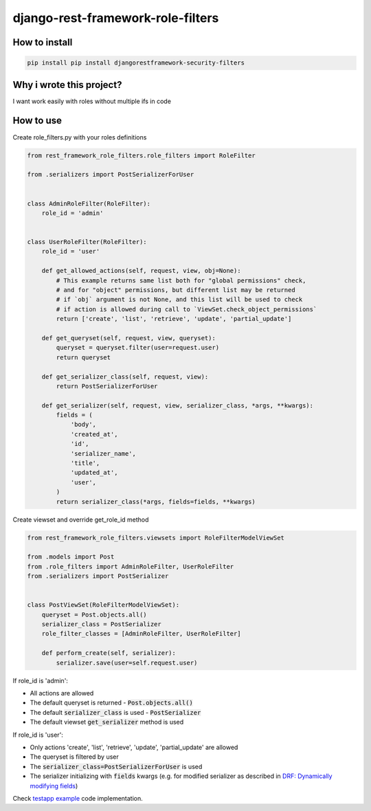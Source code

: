 django-rest-framework-role-filters
==================================

.. image:: https://github.com/allisson/django-rest-framework-role-filters/workflows/tests/badge.svg
    :target: https://github.com/allisson/django-rest-framework-role-filters/actions

.. image:: https://img.shields.io/pypi/v/djangorestframework-security-filters.svg
        :target: https://pypi.python.org/pypi/djangorestframework-security-filters

.. image:: https://img.shields.io/github/license/allisson/django-rest-framework-role-filters.svg
        :target: https://pypi.python.org/pypi/djangorestframework-security-filters

.. image:: https://img.shields.io/pypi/pyversions/djangorestframework-security-filters.svg
        :target: https://pypi.python.org/pypi/djangorestframework-security-filters

How to install
--------------

.. code:: shell

    pip install pip install djangorestframework-security-filters

Why i wrote this project?
-------------------------

I want work easily with roles without multiple ifs in code

How to use
----------

Create role_filters.py with your roles definitions

.. code:: python
    
    from rest_framework_role_filters.role_filters import RoleFilter

    from .serializers import PostSerializerForUser


    class AdminRoleFilter(RoleFilter):
        role_id = 'admin'


    class UserRoleFilter(RoleFilter):
        role_id = 'user'

        def get_allowed_actions(self, request, view, obj=None):
            # This example returns same list both for "global permissions" check,
            # and for "object" permissions, but different list may be returned
            # if `obj` argument is not None, and this list will be used to check
            # if action is allowed during call to `ViewSet.check_object_permissions`
            return ['create', 'list', 'retrieve', 'update', 'partial_update']

        def get_queryset(self, request, view, queryset):
            queryset = queryset.filter(user=request.user)
            return queryset

        def get_serializer_class(self, request, view):
            return PostSerializerForUser

        def get_serializer(self, request, view, serializer_class, *args, **kwargs):
            fields = (
                'body',
                'created_at',
                'id',
                'serializer_name',
                'title',
                'updated_at',
                'user',
            )
            return serializer_class(*args, fields=fields, **kwargs)

Create viewset and override get_role_id method

.. code:: python

    from rest_framework_role_filters.viewsets import RoleFilterModelViewSet

    from .models import Post
    from .role_filters import AdminRoleFilter, UserRoleFilter
    from .serializers import PostSerializer


    class PostViewSet(RoleFilterModelViewSet):
        queryset = Post.objects.all()
        serializer_class = PostSerializer
        role_filter_classes = [AdminRoleFilter, UserRoleFilter]

        def perform_create(self, serializer):
            serializer.save(user=self.request.user)

If role_id is 'admin':

* All actions are allowed
* The default queryset is returned - :code:`Post.objects.all()`
* The default :code:`serializer_class` is used - :code:`PostSerializer`
* The default viewset :code:`get_serializer` method is used

If role_id is 'user':

* Only actions 'create', 'list', 'retrieve', 'update', 'partial_update' are allowed
* The queryset is filtered by user
* The :code:`serializer_class=PostSerializerForUser` is used
* The serializer initializing with :code:`fields` kwargs  (e.g. for modified serializer as described in
  `DRF: Dynamically modifying fields <https://www.django-rest-framework.org/api-guide/serializers/#dynamically-modifying-fields>`_)

Check `testapp example <https://github.com/allisson/django-rest-framework-role-filters/tree/master/testproject/testapp>`_ code implementation.
